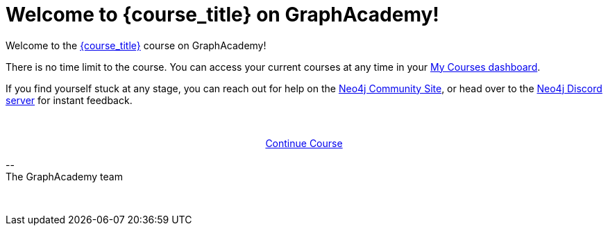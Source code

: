 = Welcome to {course_title} on GraphAcademy!
// Attributes:
// - base_url
// - user_sub
// - user_createdAt
// - user_givenName
// - user_nickname
// - user_name
// - user_company
// - user_position
// - user_id
// - user_updatedAt
// - course_thumbnail
// - course_usecase
// - course_link
// - course_caption
// - course_id
// - course_title
// - course_slug
// - course_status
// - course_updatedAt
// - sandbox-sandboxId
// - sandbox-sandboxHashKey
// - sandbox-scheme
// - sandbox-boltPort
// - sandbox-host
// - sandbox-port
// - sandbox-ip
// - sandbox-username
// - sandbox-password
// - sandbox-usecase
// - sandbox-expires


// Hi {user_name},

Welcome to the link:{base_url}{course_link}[{course_title}] course on GraphAcademy!

There is no time limit to the course.
You can access your current courses at any time in your link:{base_url}[My Courses dashboard^].

// {nbsp} +

// ifdef::sandbox-host[]
// **Your Sandbox Instance**

// As this is an interactive course, we have also created a new Sandbox instance on link:https://sandbox.neo4j.com[Neo4j Sandbox^].
// Your Sandbox should be waiting for you on each lesson and will be ready when you see a `$neo4j` prompt but in some cases it may take a couple of minutes to be ready.
// ++++
// <div style="background: #edf7ff; padding: 4px 16px; margin: 0 -12px; color: #080f15; font-family: monospace">
// ++++
// Browser URL: https://{sandbox-host}/browser/ +
// ifdef::sandbox_boltPort[]
// // Bolt URL: {sandbox-scheme}://{sandbox-ip}:{sandbox-boltPort}
// Bolt URL: bolt://{sandbox-ip}:{sandbox-boltPort}
// endif::[]
// ifndef::sandbox_boltPort[]
// // Bolt URL: {sandbox-scheme}://{sandbox-host}:7687
// Bolt URL: bolt://{sandbox-host}:7687
// endif::[]
// // Username: {sandbox-username}
// // Password: {sandbox-password}
// ++++
// </div>
// ++++

// You can obtain the connection details or access the Sandbox instance at any time by logging in to link:https://sandbox.neo4j.com[sandbox.neo4j.com^] with the same credentials.

// This sandbox instance is completely free, but be aware, it will expire in 3 days if no further action is taken.
// You can extend the sandbox for an additional 7 days.
// If you have not completed the course and your sandbox has expired, we will automatically create a new one for you when you continue the course and it will be populated with the default data for the course.


// If you have any problems with the Sandbox instance at any point, you can link:https://graphacademy.neo4j.com/faq/[check the FAQ's^].

// endif::[]

// {nbsp} +

// **Get Help!**

If you find yourself stuck at any stage, you can reach out for help on the link:https://dev.neo4j.com/forum?ref=graphacademy[Neo4j Community Site], or head over to the link:https://dev.neo4j.com/chat[Neo4j Discord server] for instant feedback.

// {nbsp} +

// **Course Feedback**

// If you have any comments or questions on the course, feel free to email us at mailto:graphacademy@neo4j.com[]

// **Let us know about your Learning Experience**

// We are always looking for ways to improve the learning experience for our users, and the best way to do that is with your feedback.

// We'd love to hear about your experiences learning Neo4j through our website, documentation, and GraphAcademy.  We are also happy to send you some swag as a thank-you.

// If you are interested in providing feedback, link:https://forms.gle/FidYYkW2fi8Ge7DX6[please complete this form^], and we will get back to you to arrange a convenient time to talk.

{nbsp} +

+++
<div style="text-align:center">
+++
link:{base_url}{course_link}[Continue Course,role="btn",style="display: inline-block;background: #006fd6;color: white; padding: 4px 12px; border-radius: 4px"]
+++
</div>
+++

\-- +
The GraphAcademy team


{nbsp} +


// include::../shared/emails/survey.adoc[]
